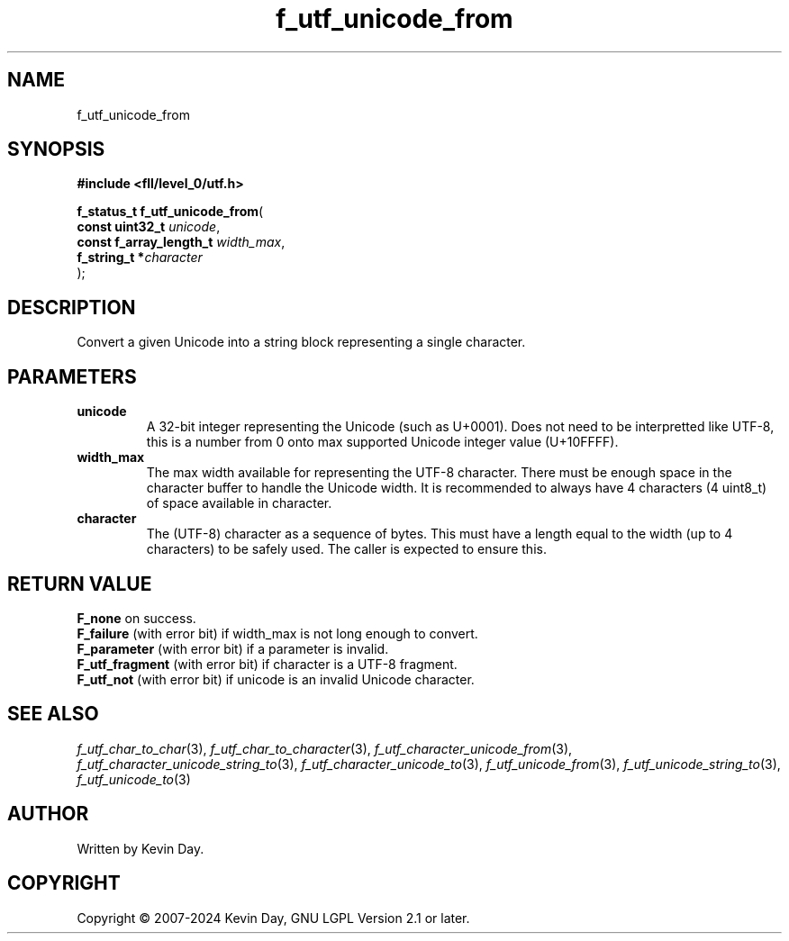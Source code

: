 .TH f_utf_unicode_from "3" "February 2024" "FLL - Featureless Linux Library 0.6.9" "Library Functions"
.SH "NAME"
f_utf_unicode_from
.SH SYNOPSIS
.nf
.B #include <fll/level_0/utf.h>
.sp
\fBf_status_t f_utf_unicode_from\fP(
    \fBconst uint32_t         \fP\fIunicode\fP,
    \fBconst f_array_length_t \fP\fIwidth_max\fP,
    \fBf_string_t            *\fP\fIcharacter\fP
);
.fi
.SH DESCRIPTION
.PP
Convert a given Unicode into a string block representing a single character.
.SH PARAMETERS
.TP
.B unicode
A 32-bit integer representing the Unicode (such as U+0001). Does not need to be interpretted like UTF-8, this is a number from 0 onto max supported Unicode integer value (U+10FFFF).

.TP
.B width_max
The max width available for representing the UTF-8 character. There must be enough space in the character buffer to handle the Unicode width. It is recommended to always have 4 characters (4 uint8_t) of space available in character.

.TP
.B character
The (UTF-8) character as a sequence of bytes. This must have a length equal to the width (up to 4 characters) to be safely used. The caller is expected to ensure this.

.SH RETURN VALUE
.PP
\fBF_none\fP on success.
.br
\fBF_failure\fP (with error bit) if width_max is not long enough to convert.
.br
\fBF_parameter\fP (with error bit) if a parameter is invalid.
.br
\fBF_utf_fragment\fP (with error bit) if character is a UTF-8 fragment.
.br
\fBF_utf_not\fP (with error bit) if unicode is an invalid Unicode character.
.SH SEE ALSO
.PP
.nh
.ad l
\fIf_utf_char_to_char\fP(3), \fIf_utf_char_to_character\fP(3), \fIf_utf_character_unicode_from\fP(3), \fIf_utf_character_unicode_string_to\fP(3), \fIf_utf_character_unicode_to\fP(3), \fIf_utf_unicode_from\fP(3), \fIf_utf_unicode_string_to\fP(3), \fIf_utf_unicode_to\fP(3)
.ad
.hy
.SH AUTHOR
Written by Kevin Day.
.SH COPYRIGHT
.PP
Copyright \(co 2007-2024 Kevin Day, GNU LGPL Version 2.1 or later.
